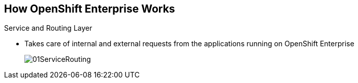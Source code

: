 == How OpenShift Enterprise Works


//This section would be a candidate for Bob to do an animation with the various layers moving out as they're explained.

.Service and Routing Layer
* Takes care of internal and external requests from the applications running on
OpenShift Enterprise
+
image::images/01ServiceRouting.png[]


ifdef::showscript[]

=== Transcript

The service and routing layer takes care of internal and external requests to
and from the applications running on OpenShift Enterprise.

The service part provides a list of IPs for the pods it represents. The routing part
directs traffic from the outside world to the correct pod's IP and port.

endif::showscript[]



